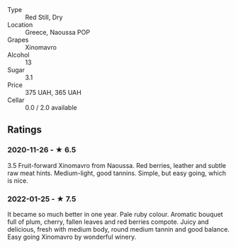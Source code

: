 - Type :: Red Still, Dry
- Location :: Greece, Naoussa POP
- Grapes :: Xinomavro
- Alcohol :: 13
- Sugar :: 3.1
- Price :: 375 UAH, 365 UAH
- Cellar :: 0.0 / 2.0 available

** Ratings

*** 2020-11-26 - ★ 6.5

3.5 Fruit-forward Xinomavro from Naoussa. Red berries, leather and subtle raw
meat hints. Medium-light, good tannins. Simple, but easy going, which is nice.

*** 2022-01-25 - ★ 7.5

It became so much better in one year. Pale ruby colour. Aromatic bouquet full of plum, cherry, fallen leaves and red berries compote. Juicy and delicious, fresh with medium body, round medium tannin and good balance. Easy going Xinomavro by wonderful winery.

